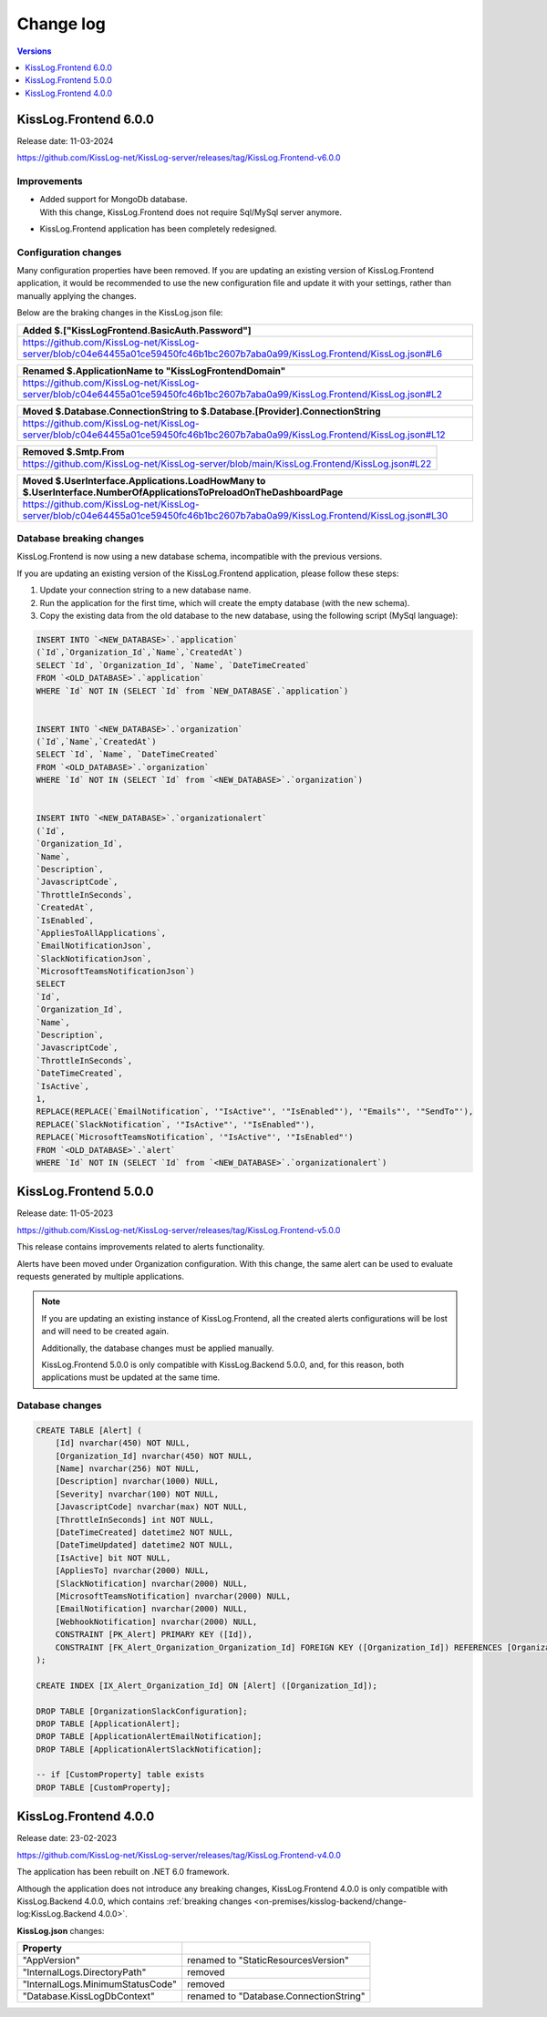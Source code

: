 Change log
===============

.. contents:: Versions
   :local:
   :depth: 1

KissLog.Frontend 6.0.0
--------------------------

Release date: 11-03-2024

https://github.com/KissLog-net/KissLog-server/releases/tag/KissLog.Frontend-v6.0.0


Improvements
~~~~~~~~~~~~~~~~~~~~~~~

- | Added support for MongoDb database.
  | With this change, KissLog.Frontend does not require Sql/MySql server anymore.

- KissLog.Frontend application has been completely redesigned.

.. figure:: https://github.com/KissLog-net/KissLog-server/assets/39127098/8944691a-3f6e-4946-9a73-85390a867b87
    :alt: User interface

Configuration changes
~~~~~~~~~~~~~~~~~~~~~~~

Many configuration properties have been removed.
If you are updating an existing version of KissLog.Frontend application, it would be recommended to use the new configuration file and update it with your settings, rather than manually applying the changes.

Below are the braking changes in the KissLog.json file:

.. list-table::
   :header-rows: 1

   * - Added $.["KissLogFrontend.BasicAuth.Password"]
   * - | https://github.com/KissLog-net/KissLog-server/blob/c04e64455a01ce59450fc46b1bc2607b7aba0a99/KissLog.Frontend/KissLog.json#L6


.. list-table::
   :header-rows: 1

   * - Renamed $.ApplicationName to "KissLogFrontendDomain"
   * - | https://github.com/KissLog-net/KissLog-server/blob/c04e64455a01ce59450fc46b1bc2607b7aba0a99/KissLog.Frontend/KissLog.json#L2


.. list-table::
   :header-rows: 1

   * - Moved $.Database.ConnectionString to $.Database.[Provider].ConnectionString
   * - | https://github.com/KissLog-net/KissLog-server/blob/c04e64455a01ce59450fc46b1bc2607b7aba0a99/KissLog.Frontend/KissLog.json#L12


.. list-table::
   :header-rows: 1

   * - Removed $.Smtp.From
   * - | https://github.com/KissLog-net/KissLog-server/blob/main/KissLog.Frontend/KissLog.json#L22


.. list-table::
   :header-rows: 1

   * - Moved $.UserInterface.Applications.LoadHowMany to $.UserInterface.NumberOfApplicationsToPreloadOnTheDashboardPage
   * - | https://github.com/KissLog-net/KissLog-server/blob/c04e64455a01ce59450fc46b1bc2607b7aba0a99/KissLog.Frontend/KissLog.json#L30


Database breaking changes
~~~~~~~~~~~~~~~~~~~~~~~~~~~~

KissLog.Frontend is now using a new database schema, incompatible with the previous versions.

If you are updating an existing version of the KissLog.Frontend application, please follow these steps:

1. Update your connection string to a new database name.

2. Run the application for the first time, which will create the empty database (with the new schema).

3. Copy the existing data from the old database to the new database, using the following script (MySql language):

.. code-block:: sql

    INSERT INTO `<NEW_DATABASE>`.`application`
    (`Id`,`Organization_Id`,`Name`,`CreatedAt`)
    SELECT `Id`, `Organization_Id`, `Name`, `DateTimeCreated`
    FROM `<OLD_DATABASE>`.`application`
    WHERE `Id` NOT IN (SELECT `Id` from `NEW_DATABASE`.`application`)


    INSERT INTO `<NEW_DATABASE>`.`organization`
    (`Id`,`Name`,`CreatedAt`)
    SELECT `Id`, `Name`, `DateTimeCreated`
    FROM `<OLD_DATABASE>`.`organization`
    WHERE `Id` NOT IN (SELECT `Id` from `<NEW_DATABASE>`.`organization`)


    INSERT INTO `<NEW_DATABASE>`.`organizationalert`
    (`Id`,
    `Organization_Id`,
    `Name`,
    `Description`,
    `JavascriptCode`,
    `ThrottleInSeconds`,
    `CreatedAt`,
    `IsEnabled`,
    `AppliesToAllApplications`,
    `EmailNotificationJson`,
    `SlackNotificationJson`,
    `MicrosoftTeamsNotificationJson`)
    SELECT
    `Id`,
    `Organization_Id`,
    `Name`,
    `Description`,
    `JavascriptCode`,
    `ThrottleInSeconds`,
    `DateTimeCreated`,
    `IsActive`,
    1,
    REPLACE(REPLACE(`EmailNotification`, '"IsActive"', '"IsEnabled"'), '"Emails"', '"SendTo"'),
    REPLACE(`SlackNotification`, '"IsActive"', '"IsEnabled"'),
    REPLACE(`MicrosoftTeamsNotification`, '"IsActive"', '"IsEnabled"')
    FROM `<OLD_DATABASE>`.`alert`
    WHERE `Id` NOT IN (SELECT `Id` from `<NEW_DATABASE>`.`organizationalert`)


KissLog.Frontend 5.0.0
--------------------------

Release date: 11-05-2023

https://github.com/KissLog-net/KissLog-server/releases/tag/KissLog.Frontend-v5.0.0

This release contains improvements related to alerts functionality.

Alerts have been moved under Organization configuration.
With this change, the same alert can be used to evaluate requests generated by multiple applications.

.. note::
   If you are updating an existing instance of KissLog.Frontend, all the created alerts configurations will be lost and will need to be created again.

   Additionally, the database changes must be applied manually.

   KissLog.Frontend 5.0.0 is only compatible with KissLog.Backend 5.0.0, and, for this reason, both applications must be updated at the same time.

.. figure:: images/change-log/create-alert.png
    :alt: Creating an alert


Database changes
~~~~~~~~~~~~~~~~~~~~~~~

.. code-block:: sql

    CREATE TABLE [Alert] (
        [Id] nvarchar(450) NOT NULL,
        [Organization_Id] nvarchar(450) NOT NULL,
        [Name] nvarchar(256) NOT NULL,
        [Description] nvarchar(1000) NULL,
        [Severity] nvarchar(100) NOT NULL,
        [JavascriptCode] nvarchar(max) NOT NULL,
        [ThrottleInSeconds] int NOT NULL,
        [DateTimeCreated] datetime2 NOT NULL,
        [DateTimeUpdated] datetime2 NOT NULL,
        [IsActive] bit NOT NULL,
        [AppliesTo] nvarchar(2000) NULL,
        [SlackNotification] nvarchar(2000) NULL,
        [MicrosoftTeamsNotification] nvarchar(2000) NULL,
        [EmailNotification] nvarchar(2000) NULL,
        [WebhookNotification] nvarchar(2000) NULL,
        CONSTRAINT [PK_Alert] PRIMARY KEY ([Id]),
        CONSTRAINT [FK_Alert_Organization_Organization_Id] FOREIGN KEY ([Organization_Id]) REFERENCES [Organization] ([Id]) ON DELETE CASCADE
    );

    CREATE INDEX [IX_Alert_Organization_Id] ON [Alert] ([Organization_Id]);

    DROP TABLE [OrganizationSlackConfiguration];
    DROP TABLE [ApplicationAlert];
    DROP TABLE [ApplicationAlertEmailNotification];
    DROP TABLE [ApplicationAlertSlackNotification];

    -- if [CustomProperty] table exists
    DROP TABLE [CustomProperty];

KissLog.Frontend 4.0.0
--------------------------

Release date: 23-02-2023

https://github.com/KissLog-net/KissLog-server/releases/tag/KissLog.Frontend-v4.0.0

The application has been rebuilt on .NET 6.0 framework.

Although the application does not introduce any breaking changes, KissLog.Frontend 4.0.0 is only compatible with KissLog.Backend 4.0.0, which contains :ref:`breaking changes <on-premises/kisslog-backend/change-log:KissLog.Backend 4.0.0>`.

**KissLog.json** changes:

.. list-table::
   :header-rows: 1

   * - Property
     -
   * - "AppVersion"
     - renamed to "StaticResourcesVersion"
   * - "InternalLogs.DirectoryPath"
     - removed
   * - "InternalLogs.MinimumStatusCode"
     - removed
   * - "Database.KissLogDbContext"
     - renamed to "Database.ConnectionString"
